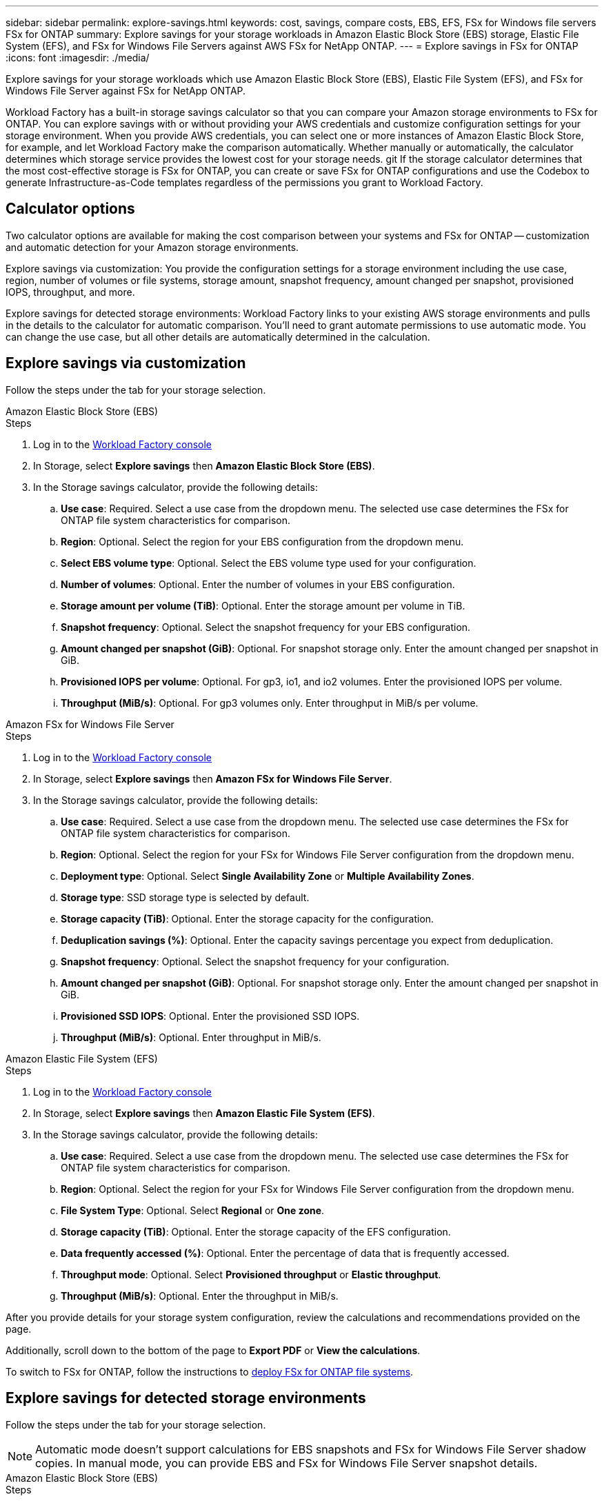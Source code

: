 ---
sidebar: sidebar
permalink: explore-savings.html
keywords: cost, savings, compare costs, EBS, EFS, FSx for Windows file servers FSx for ONTAP
summary: Explore savings for your storage workloads in Amazon Elastic Block Store (EBS) storage, Elastic File System (EFS), and FSx for Windows File Servers against AWS FSx for NetApp ONTAP. 
---
= Explore savings in FSx for ONTAP 
:icons: font
:imagesdir: ./media/

[.lead]
Explore savings for your storage workloads which use Amazon Elastic Block Store (EBS), Elastic File System (EFS), and FSx for Windows File Server against FSx for NetApp ONTAP. 

Workload Factory has a built-in storage savings calculator so that you can compare your Amazon storage environments to FSx for ONTAP. You can explore savings with or without providing your AWS credentials and customize configuration settings for your storage environment. When you provide AWS credentials, you can select one or more instances of Amazon Elastic Block Store, for example, and let Workload Factory make the comparison automatically. Whether manually or automatically, the calculator determines which storage service provides the lowest cost for your storage needs. 
git
If the storage calculator determines that the most cost-effective storage is FSx for ONTAP, you can create or save FSx for ONTAP configurations and use the Codebox to generate Infrastructure-as-Code templates regardless of the permissions you grant to Workload Factory.

== Calculator options
Two calculator options are available for making the cost comparison between your systems and FSx for ONTAP -- customization and automatic detection for your Amazon storage environments. 

Explore savings via customization: You provide the configuration settings for a storage environment including the use case, region, number of volumes or file systems, storage amount, snapshot frequency, amount changed per snapshot, provisioned IOPS, throughput, and more. 

Explore savings for detected storage environments: Workload Factory links to your existing AWS storage environments and pulls in the details to the calculator for automatic comparison. You'll need to grant automate permissions to use automatic mode. You can change the use case, but all other details are automatically determined in the calculation. 

== Explore savings via customization
Follow the steps under the tab for your storage selection. 

[role="tabbed-block"]
====

.Amazon Elastic Block Store (EBS)
--
.Steps
. Log in to the link:https://console.workloads.netapp.com/[Workload Factory console^] 
. In Storage, select *Explore savings* then *Amazon Elastic Block Store (EBS)*. 
. In the Storage savings calculator, provide the following details: 
.. *Use case*: Required. Select a use case from the dropdown menu. The selected use case determines the FSx for ONTAP file system characteristics for comparison. 
.. *Region*: Optional. Select the region for your EBS configuration from the dropdown menu. 
.. *Select EBS volume type*: Optional. Select the EBS volume type used for your configuration.
.. *Number of volumes*: Optional. Enter the number of volumes in your EBS configuration.
.. *Storage amount per volume (TiB)*: Optional. Enter the storage amount per volume in TiB. 
.. *Snapshot frequency*: Optional. Select the snapshot frequency for your EBS configuration.  
.. *Amount changed per snapshot (GiB)*: Optional. For snapshot storage only. Enter the amount changed per snapshot in GiB. 
.. *Provisioned IOPS per volume*: Optional. For gp3, io1, and io2 volumes. Enter the provisioned IOPS per volume. 
.. *Throughput (MiB/s)*: Optional. For gp3 volumes only. Enter throughput in MiB/s per volume. 
--

.Amazon FSx for Windows File Server
--
.Steps
. Log in to the link:https://console.workloads.netapp.com/[Workload Factory console^] 
. In Storage, select *Explore savings* then *Amazon FSx for Windows File Server*.
. In the Storage savings calculator, provide the following details: 
.. *Use case*: Required. Select a use case from the dropdown menu. The selected use case determines the FSx for ONTAP file system characteristics for comparison. 
.. *Region*: Optional. Select the region for your FSx for Windows File Server configuration from the dropdown menu. 
.. *Deployment type*: Optional. Select *Single Availability Zone* or *Multiple Availability Zones*.
.. *Storage type*: SSD storage type is selected by default. 
.. *Storage capacity (TiB)*: Optional. Enter the storage capacity for the configuration. 
.. *Deduplication savings (%)*: Optional. Enter the capacity savings percentage you expect from deduplication.
.. *Snapshot frequency*: Optional. Select the snapshot frequency for your configuration.  
.. *Amount changed per snapshot (GiB)*: Optional. For snapshot storage only. Enter the amount changed per snapshot in GiB. 
.. *Provisioned SSD IOPS*: Optional. Enter the provisioned SSD IOPS. 
.. *Throughput (MiB/s)*: Optional. Enter throughput in MiB/s. 

--

.Amazon Elastic File System (EFS)
--
.Steps
. Log in to the link:https://console.workloads.netapp.com/[Workload Factory console^] 
. In Storage, select *Explore savings* then *Amazon Elastic File System (EFS)*. 
. In the Storage savings calculator, provide the following details: 
.. *Use case*: Required. Select a use case from the dropdown menu. The selected use case determines the FSx for ONTAP file system characteristics for comparison. 
.. *Region*: Optional. Select the region for your FSx for Windows File Server configuration from the dropdown menu. 
.. *File System Type*: Optional. Select *Regional* or *One zone*. 
.. *Storage capacity (TiB)*: Optional. Enter the storage capacity of the EFS configuration.
.. *Data frequently accessed (%)*: Optional. Enter the percentage of data that is frequently accessed.
.. *Throughput mode*: Optional. Select *Provisioned throughput* or *Elastic throughput*. 
.. *Throughput (MiB/s)*: Optional. Enter the throughput in MiB/s.  
--
====

After you provide details for your storage system configuration, review the calculations and recommendations provided on the page.

Additionally, scroll down to the bottom of the page to *Export PDF* or *View the calculations*.

To switch to FSx for ONTAP, follow the instructions to <<Deploy FSx for ONTAP file systems,deploy FSx for ONTAP file systems>>.

== Explore savings for detected storage environments
Follow the steps under the tab for your storage selection.

NOTE: Automatic mode doesn't support calculations for EBS snapshots and FSx for Windows File Server shadow copies. In manual mode, you can provide EBS and FSx for Windows File Server snapshot details.   

[role="tabbed-block"]
====

.Amazon Elastic Block Store (EBS)
--
.Steps
. Log in to the link:https://console.workloads.netapp.com/[Workload Factory console^] 
. In Storage, select *Go to storage inventory*.  
. In the Storage inventory, select the *Elastic Block Store (EBS)* tab.
. Select the instance(s) to compare with FSx for ONTAP and click *Explore savings*.
. The Storage savings calculator appears. The following storage system characteristics are pre-filled based on the instance(s) you selected:  
.. *Use case*: The use case for your configuration. You can change the use case if needed. 
.. *Selected volumes*: the number of volumes in the EBS configuration
.. *Total storage amount (TiB)*: the storage amount per volume in TiB 
.. *Total provisioned IOPS*: for gp3, io1, and io2 volumes 
.. *Total throughput (MiB/s)*: for gp3 volumes only 
--

.Amazon FSx for Windows File Server
--
.Steps
. Log in to the link:https://console.workloads.netapp.com/[Workload Factory console^] 
. In Storage, select *Go to storage inventory*.  
. In the Storage inventory, select the *FSx for Windows File Server* tab.
. Select the instance(s) to compare with FSx for ONTAP and click *Explore savings*.
. The Storage savings calculator appears. The following storage system characteristics are pre-filled based on the deployment type of the instance(s) you selected:  
.. *Use case*: The use case for your configuration. You can change the use case if needed.
.. *Selected file systems
.. *Total storage amount (TiB)*
.. *Provisioned SSD IOPS*
.. *Throughput (MiB/s)* 

--

.Amazon Elastic File System (EFS)
--
.Steps
. Log in to the link:https://console.workloads.netapp.com/[Workload Factory console^] 
. In Storage, select *Go to storage inventory*.  
. In the Storage inventory, select the *Elastic File System (EFS)* tab.
. Select the instance(s) to compare with FSx for ONTAP and click *Explore savings*.
. The Storage savings calculator appears. The following storage system characteristics are pre-filled based on the instance(s) you selected:  
.. *Use case*: The use case for your configuration. You can change the use case if needed.
.. *Total file systems*
.. *Total storage amount (TiB)*
.. *Total provisioned throughput (MiB/s)* 
.. *Total elastic throughput - read (GiB)*
.. *Total elastic throughput – write (GiB)*
--

====

After you provide details for your storage system configuration, review the calculations and recommendations provided on the page.

Additionally, scroll down to the bottom of the page to *Export PDF* or *View the calculations*.

== Deploy FSx for ONTAP file systems
If you'd like to switch to FSx for ONTAP to realize cost savings, click *Create* to create the file system(s) directly from the Create an FSx for ONTAP file system wizard or click *Save* to save the recommended configuration(s) for later. 

Deployment methods:::
In _automate_ mode, you can deploy the FSx for ONTAP file system directly from Workload Factory. You can also copy the content from the Codebox window and deploy the system using one of the Codebox methods.
+
In  _basic_ mode, you can copy the content from the Codebox window and deploy the FSx for ONTAP file system using one of the Codebox methods.

